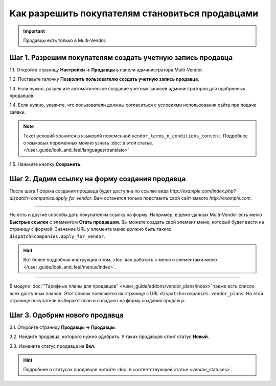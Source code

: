 ************************************************
Как разрешить покупателям становиться продавцами
************************************************

.. important::

    Продавцы есть только в Multi-Vendor.

===========================================================
Шаг 1. Разрешим покупателям создать учетную запись продавца
===========================================================

1.1. Откройте страницу **Настройки → Продавцы** в панели администратора Multi-Vendor.

1.2. Поставьте галочку **Позволить пользователю создать учетную запись продавца**.

1.3. Если нужно, разрешите автоматическое создание учетных записей администраторов для одобренных продавцов.

1.4. Если нужно, укажите, что пользователи должны согласиться с условиями использования сайта при подаче заявки.

.. note::

    Текст условий хранится в языковой переменной ``vendor_terms_n_conditions_content``. Подробнее о языковых переменных можно узнать :doc:`в этой статье. </user_guide/look_and_feel/languages/translate>`

.. fancybox:: img/settings_vendors.png
    :alt: Пользователей можно попросить согласиться с определенными условиями.

1.5. Нажмите кнопку **Сохранить**.

==============================================
Шаг 2. Дадим ссылку на форму создания продавца
==============================================

После шага 1 форма создания продавца будет доступна по ссылке вида *http://example.com/index.php?dispatch=companies.apply_for_vendor*. Вам останется только подставить свой сайт вместо *http://example.com*.

.. fancybox:: img/vendors_application_form.png
    :alt: Покупатель должен заполнить форму, чтобы создать учетную запись продавца.

----------

Но есть и другие способы дать покупателям ссылку на форму. Например, в демо-данных Multi-Vendor есть меню **Быстрые ссылки** с элементом **Стать продавцом**. Вы можете создать свой элемент меню, который будет вести на страницу с формой. Значение URL у элемента меню должно быть таким: ``dispatch=companies.apply_for_vendor``.

.. hint::

    Вот более подробная инструкция о том, :doc:`как работать с меню и элементами меню </user_guide/look_and_feel/menus/index>`.

.. fancybox:: img/apply_for_vendor.png
    :alt: Пользователь может подать заявку на создание учетной записи продавца, используя ссылку в меню.

----------

В модуле :doc:`"Тарифные планы для продавцов" </user_guide/addons/vendor_plans/index>` также есть список всех доступных планов. Этот список появляется на странице c URL ``dispatch=companies.vendor_plans``. На этой странице покупатели выбирают план и попадают на форму создания продавца.

.. fancybox:: img/vendor_plans.png
    :alt: Список тарифных планов для продавцов.

==============================
Шаг 3. Одобрим нового продавца
==============================

3.1. Откройте страницу **Продавцы → Продавцы**.

3.2. Найдите продавца, которого нужно одобрить. У таких продавцов стоит статус **Новый**.

3.3. Измените статус продавца на **Вкл**.

.. hint::

    Подробнее о статусах продавцов читайте :doc:`в соответствующей статье <vendor_statuses>`.

.. fancybox:: img/change_vendor_status.png
    :alt: Найдите продавца, которого нужно одобрить, и измените его статус.
